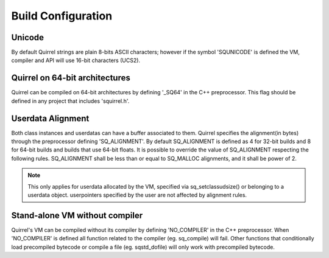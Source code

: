 .. _embedding_build_configuration:

========================
Build Configuration
========================

.. _unicode:

----------
Unicode
----------

.. index:: single: Unicode

By default Quirrel strings are plain 8-bits ASCII characters; however if the symbol
'SQUNICODE' is defined the VM, compiler and API will use 16-bit characters (UCS2).

.. _squirrel_64bits:

--------------------------------
Quirrel on 64-bit architectures
--------------------------------

.. index::
    single: Quirrel on 64-bit architectures
    single: 64 bits

Quirrel can be compiled on 64-bit architectures by defining '_SQ64' in the C++
preprocessor. This flag should be defined in any project that includes 'squirrel.h'.

.. _userdata_alignment:

------------------
Userdata Alignment
------------------

.. index:: single: Userdata Alignment

Both class instances and userdatas can have a buffer associated to them.
Quirrel specifies the alignment(in bytes) through the preprocessor defining 'SQ_ALIGNMENT'.
By default SQ_ALIGNMENT is defined as 4 for 32-bit builds and 8 for 64-bit builds and builds that use 64-bit floats.
It is possible to override the value of SQ_ALIGNMENT respecting the following rules.
SQ_ALIGNMENT shall be less than or equal to SQ_MALLOC alignments, and it shall be power of 2.

.. note:: This only applies for userdata allocated by the VM, specified via sq_setclassudsize() or belonging to a userdata object.
        userpointers specified by the user are not affected by alignment rules.

.. _standalone_vm:

------------------------------------
Stand-alone VM without compiler
------------------------------------

.. index:: single: Stand-alone VM without compiler

Quirrel's VM can be compiled without its compiler by defining 'NO_COMPILER' in the C++ preprocessor.
When 'NO_COMPILER' is defined all function related to the compiler (eg. sq_compile) will fail. Other functions
that conditionally load precompiled bytecode or compile a file (eg. sqstd_dofile) will only work with
precompiled bytecode.
